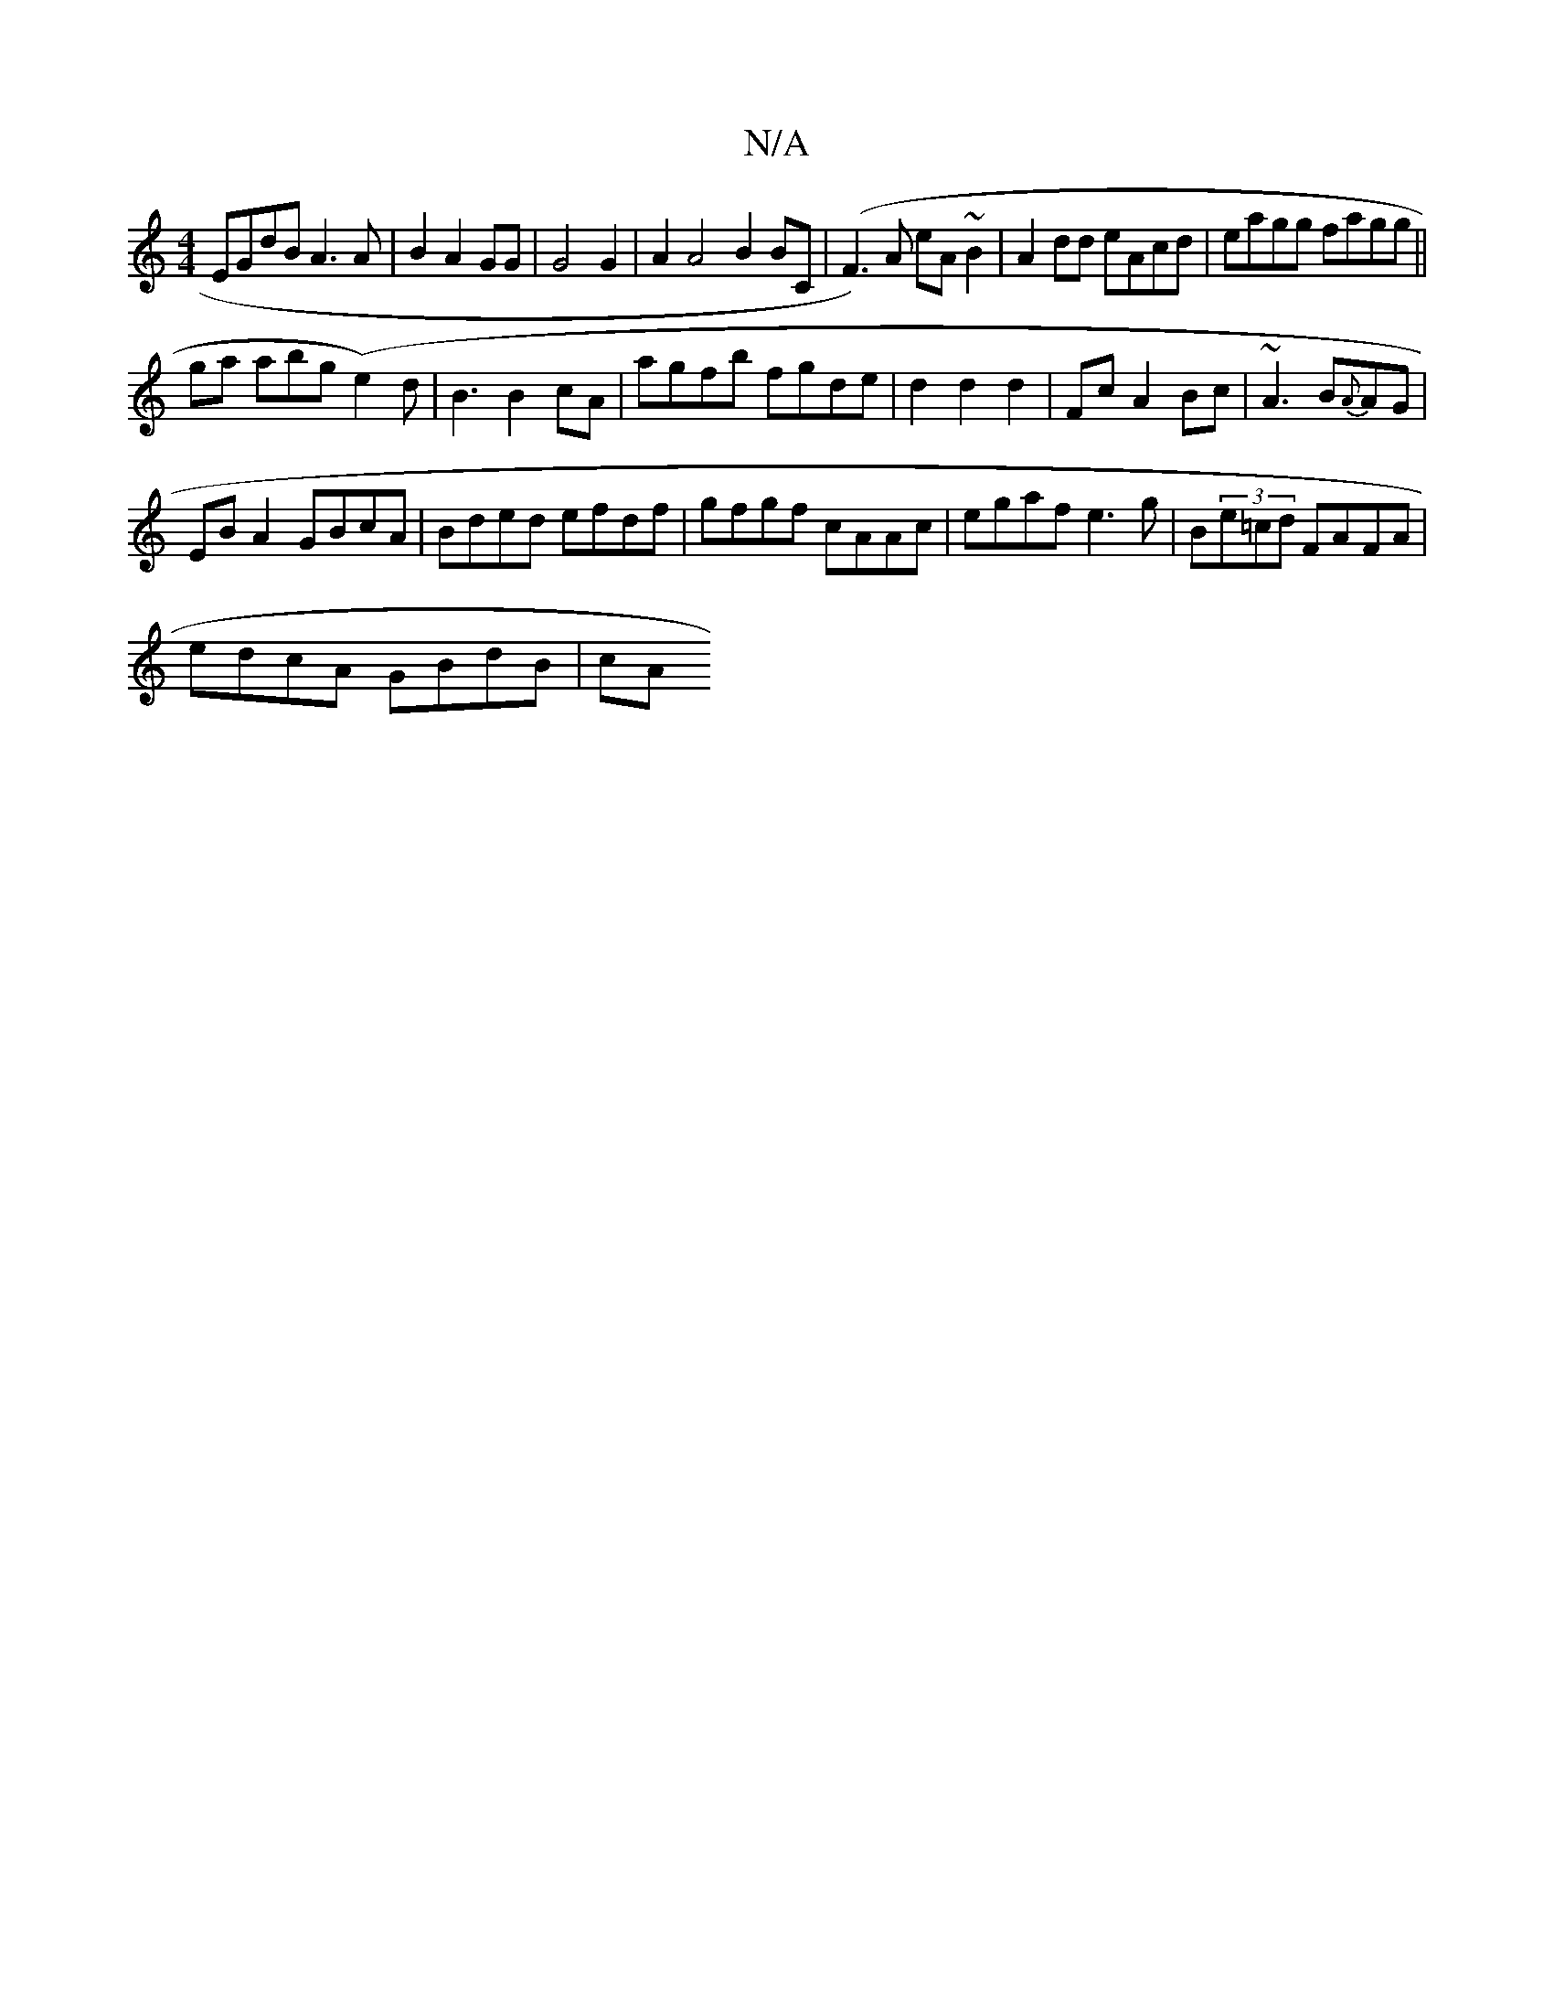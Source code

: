 X:1
T:N/A
M:4/4
R:N/A
K:Cmajor
EGdB A3A|B2A2 GG|G4 G2|A2 A4B2 BC|(F3) A eA~B2 | A2dd eAcd|eagg fagg||
ga abg (e2)d|B3 B2 cA|agfb fgde|d2 d2 d2|Fc A2 Bc | ~A3 B{A}AG|
EBA2 GBcA|Bded efdf|gfgf cAAc|egaf e3g|B(3e=cd FAFA|
edcA GBdB|cA
